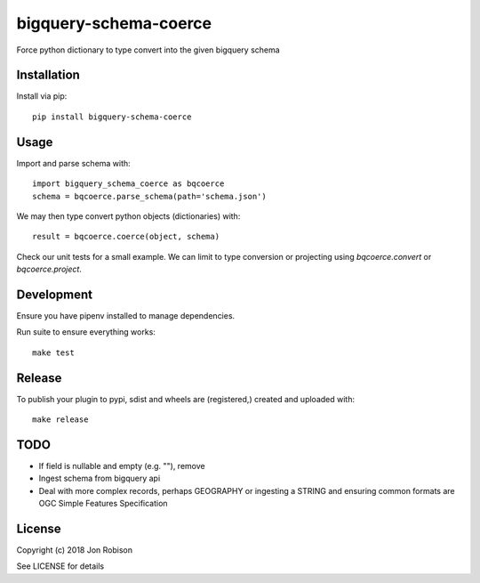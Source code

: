 bigquery-schema-coerce
==============

.. image:: https://badge.fury.io/py/bigquery-schema-coerce.png
    :target: https://badge.fury.io/py/bigquery-schema-coerce

.. image:: https://travis-ci.org/narfman0/bigquery-schema-coerce.png?branch=master
    :target: https://travis-ci.org/narfman0/bigquery-schema-coerce

Force python dictionary to type convert into the given bigquery schema

Installation
------------

Install via pip::

    pip install bigquery-schema-coerce

Usage
-----

Import and parse schema with::

    import bigquery_schema_coerce as bqcoerce
    schema = bqcoerce.parse_schema(path='schema.json')

We may then type convert python objects (dictionaries) with::

    result = bqcoerce.coerce(object, schema)

Check our unit tests for a small example. We can limit to
type conversion or projecting using `bqcoerce.convert` or `bqcoerce.project`.

Development
-----------

Ensure you have pipenv installed to manage dependencies.

Run suite to ensure everything works::

    make test

Release
-------

To publish your plugin to pypi, sdist and wheels are (registered,) created and uploaded with::

    make release

TODO
----

* If field is nullable and empty (e.g. ""), remove
* Ingest schema from bigquery api
* Deal with more complex records, perhaps GEOGRAPHY or ingesting a STRING and
  ensuring common formats are OGC Simple Features Specification

License
-------

Copyright (c) 2018 Jon Robison

See LICENSE for details
